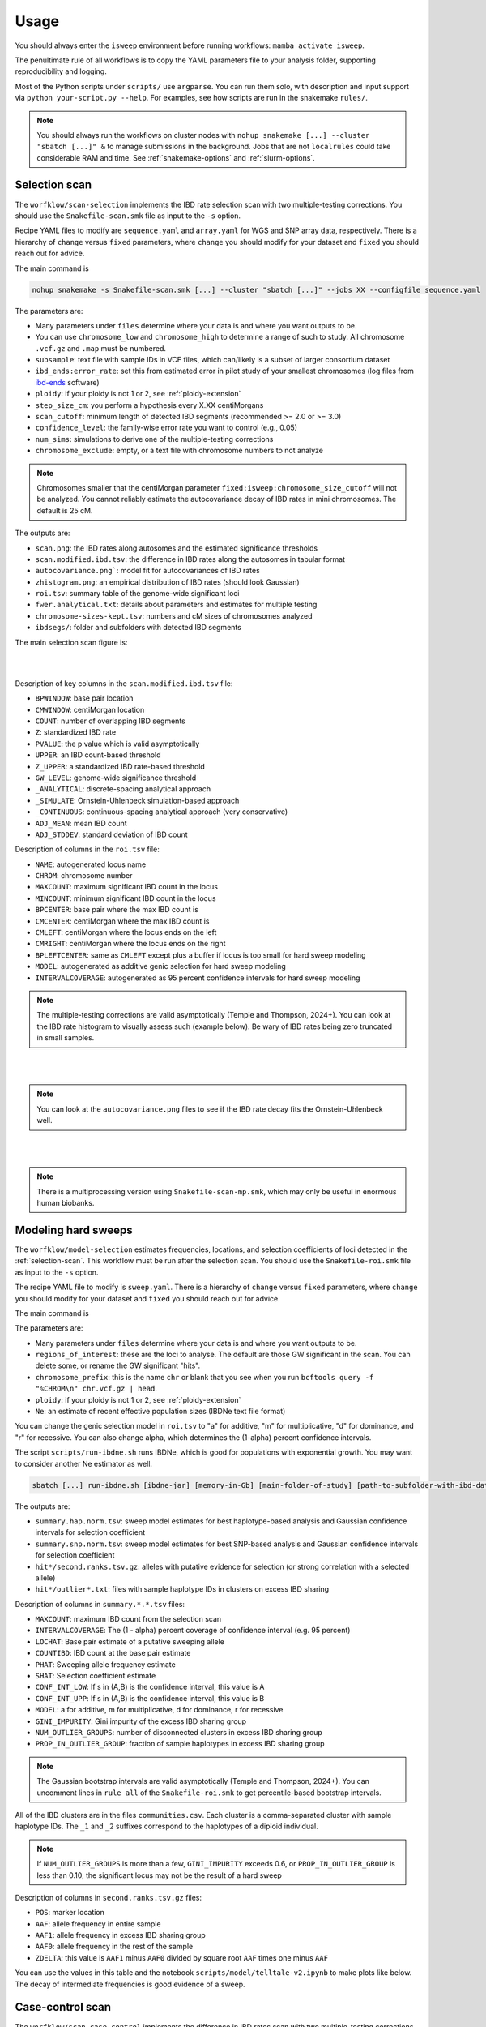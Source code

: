 Usage
=====

You should always enter the ``isweep`` environment before running workflows: ``mamba activate isweep``.

The penultimate rule of all workflows is to copy the YAML parameters file to your analysis folder, supporting reproducibility and logging.

Most of the Python scripts under ``scripts/`` use ``argparse``. You can run them solo, with description and input support via ``python your-script.py --help``. For examples, see how scripts are run in the snakemake ``rules/``.

.. note::

   You should always run the workflows on cluster nodes with ``nohup snakemake [...] --cluster "sbatch [...]" &`` to manage submissions in the background. Jobs that are not ``localrules`` could take considerable RAM and time. See :ref:`snakemake-options` and :ref:`slurm-options`.

.. _selection-scan:

Selection scan
##############

The ``worfklow/scan-selection`` implements the IBD rate selection scan with two multiple-testing corrections. You should use the ``Snakefile-scan.smk`` file as input to the ``-s`` option.

Recipe YAML files to modify are ``sequence.yaml`` and ``array.yaml`` for WGS and SNP array data, respectively. There is a hierarchy of ``change`` versus ``fixed`` parameters, where ``change`` you should modify for your dataset and ``fixed`` you should reach out for advice.

The main command is 

.. code-block:: shell

   nohup snakemake -s Snakefile-scan.smk [...] --cluster "sbatch [...]" --jobs XX --configfile sequence.yaml

The parameters are:

* Many parameters under ``files`` determine where your data is and where you want outputs to be.
* You can use ``chromosome_low`` and ``chromosome_high`` to determine a range of such to study. All chromosome ``.vcf.gz`` and ``.map`` must be numbered.
* ``subsample``: text file with sample IDs in VCF files, which can/likely is a subset of larger consortium dataset
* ``ibd_ends:error_rate``: set this from estimated error in pilot study of your smallest chromosomes (log files from `ibd-ends <https://github.com/browning-lab/ibd-ends/>`_ software)
* ``ploidy``: if your ploidy is not 1 or 2, see :ref:`ploidy-extension`
* ``step_size_cm``: you perform a hypothesis every X.XX centiMorgans
* ``scan_cutoff``: minimum length of detected IBD segments (recommended >= 2.0 or >= 3.0)
* ``confidence_level``: the family-wise error rate you want to control (e.g., 0.05)
* ``num_sims``: simulations to derive one of the multiple-testing corrections
* ``chromosome_exclude``: empty, or a text file with chromosome numbers to not analyze

.. note::

   Chromosomes smaller that the centiMorgan parameter ``fixed:isweep:chromosome_size_cutoff`` will not be analyzed. You cannot reliably estimate the autocovariance decay of IBD rates in mini chromosomes. The default is 25 cM.



The outputs are:

* ``scan.png``: the IBD rates along autosomes and the estimated significance thresholds
* ``scan.modified.ibd.tsv``: the difference in IBD rates along the autosomes in tabular format
* ``autocovariance.png```: model fit for autocovariances of IBD rates
* ``zhistogram.png``: an empirical distribution of IBD rates (should look Gaussian)
* ``roi.tsv``: summary table of the genome-wide significant loci
* ``fwer.analytical.txt``: details about parameters and estimates for multiple testing
* ``chromosome-sizes-kept.tsv``: numbers and cM sizes of chromosomes analyzed
* ``ibdsegs/``: folder and subfolders with detected IBD segments

The main selection scan figure is:

.. image:: images/scan.png
   :align: center
   :width: 600px

   
|
|


Description of key columns in the ``scan.modified.ibd.tsv`` file:

* ``BPWINDOW``: base pair location 
* ``CMWINDOW``: centiMorgan location 
* ``COUNT``: number of overlapping IBD segments 
* ``Z``: standardized IBD rate 
* ``PVALUE``: the p value which is valid asymptotically
* ``UPPER``: an IBD count-based threshold
* ``Z_UPPER``: a standardized IBD rate-based threshold
* ``GW_LEVEL``: genome-wide significance threshold
* ``_ANALYTICAL``: discrete-spacing analytical approach
* ``_SIMULATE``: Ornstein-Uhlenbeck simulation-based approach 
* ``_CONTINUOUS``: continuous-spacing analytical approach (very conservative) 
* ``ADJ_MEAN``: mean IBD count 
* ``ADJ_STDDEV``: standard deviation of IBD count 

Description of columns in the ``roi.tsv`` file:

* ``NAME``: autogenerated locus name 
* ``CHROM``: chromosome number 
* ``MAXCOUNT``: maximum significant IBD count in the locus 
* ``MINCOUNT``: minimum significant IBD count in the locus
* ``BPCENTER``: base pair where the max IBD count is 
* ``CMCENTER``: centiMorgan where the max IBD count is 
* ``CMLEFT``: centiMorgan where the locus ends on the left 
* ``CMRIGHT``: centiMorgan where the locus ends on the right 
* ``BPLEFTCENTER``: same as ``CMLEFT`` except plus a buffer if locus is too small for hard sweep modeling
* ``MODEL``: autogenerated as additive genic selection for hard sweep modeling
* ``INTERVALCOVERAGE``: autogenerated as 95 percent confidence intervals for hard sweep modeling

.. note::

   The multiple-testing corrections are valid asymptotically (Temple and Thompson, 2024+). You can look at the IBD rate histogram to visually assess such (example below). Be wary of IBD rates being zero truncated in small samples.


.. image:: images/zhistogram.png
   :align: center
   :width: 600px


|
|

.. note::

   You can look at the ``autocovariance.png`` files to see if the IBD rate decay fits the Ornstein-Uhlenbeck well.

.. image:: images/autocovariance.png
   :align: center
   :width: 600px


|
|

.. note::

   There is a multiprocessing version using ``Snakefile-scan-mp.smk``, which may only be useful in enormous human biobanks.

.. _modeling-hard-sweeps:

Modeling hard sweeps
##############

The ``worfklow/model-selection`` estimates frequencies, locations, and selection coefficients of loci detected in the :ref:`selection-scan`. This workflow must be run after the selection scan. You should use the ``Snakefile-roi.smk`` file as input to the ``-s`` option.

The recipe YAML file to modify is ``sweep.yaml``. There is a hierarchy of ``change`` versus ``fixed`` parameters, where ``change`` you should modify for your dataset and ``fixed`` you should reach out for advice.

The main command is 

.. code-bloack:: shell

   nohup snakemake -s Snakefile-roi.smk [...] --cluster "sbatch [...]" --jobs XX --configfile sweep.yaml

The parameters are:

* Many parameters under ``files`` determine where your data is and where you want outputs to be.
* ``regions_of_interest``: these are the loci to analyse. The default are those GW significant in the scan. You can delete some, or rename the GW significant "hits".
* ``chromosome_prefix``: this is the name ``chr`` or blank that you see when you run ``bcftools query -f "%CHROM\n" chr.vcf.gz | head``.
* ``ploidy``: if your ploidy is not 1 or 2, see :ref:`ploidy-extension`
* ``Ne``: an estimate of recent effective population sizes (IBDNe text file format)

You can change the genic selection model in ``roi.tsv`` to "a" for additive, "m" for multiplicative, "d" for dominance, and "r" for recessive. You can also change alpha, which determines the (1-alpha) percent confidence intervals.

The script ``scripts/run-ibdne.sh`` runs IBDNe, which is good for populations with exponential growth. You may want to consider another Ne estimator as well.

.. code-block:: shell

   sbatch [...] run-ibdne.sh [ibdne-jar] [memory-in-Gb] [main-folder-of-study] [path-to-subfolder-with-ibd-data] [chromosome_low] [chromosome_high] [output_file] [random_seed]

The outputs are:

* ``summary.hap.norm.tsv``: sweep model estimates for best haplotype-based analysis and Gaussian confidence intervals for selection coefficient
* ``summary.snp.norm.tsv``: sweep model estimates for best SNP-based analysis and Gaussian confidence intervals for selection coefficient
* ``hit*/second.ranks.tsv.gz``: alleles with putative evidence for selection (or strong correlation with a selected allele)
* ``hit*/outlier*.txt``: files with sample haplotype IDs in clusters on excess IBD sharing

Description of columns in ``summary.*.*.tsv`` files:

* ``MAXCOUNT``: maximum IBD count from the selection scan
* ``INTERVALCOVERAGE``: The (1 - alpha) percent coverage of confidence interval (e.g. 95 percent)
* ``LOCHAT``: Base pair estimate of a putative sweeping allele
* ``COUNTIBD``: IBD count at the base pair estimate
* ``PHAT``: Sweeping allele frequency estimate
* ``SHAT``: Selection coefficient estimate
* ``CONF_INT_LOW``: If s in (A,B) is the confidence interval, this value is A
* ``CONF_INT_UPP``: If s in (A,B) is the confidence interval, this value is B 
* ``MODEL``: a for additive, m for multiplicative, d for dominance, r for recessive
* ``GINI_IMPURITY``: Gini impurity of the excess IBD sharing group
* ``NUM_OUTLIER_GROUPS``: number of disconnected clusters in excess IBD sharing group 
* ``PROP_IN_OUTLIER_GROUP``: fraction of sample haplotypes in excess IBD sharing group

.. note::

   The Gaussian bootstrap intervals are valid asymptotically (Temple and Thompson, 2024+). You can uncomment lines in ``rule all`` of the ``Snakefile-roi.smk`` to get percentile-based bootstrap intervals.


All of the IBD clusters are in the files ``communities.csv``. Each cluster is a comma-separated cluster with sample haplotype IDs. The ``_1`` and ``_2`` suffixes correspond to the haplotypes of a diploid individual.

.. note::

   If ``NUM_OUTLIER_GROUPS`` is more than a few, ``GINI_IMPURITY`` exceeds 0.6, or ``PROP_IN_OUTLIER_GROUP`` is less than 0.10, the significant locus may not be the result of a hard sweep 

Description of columns in ``second.ranks.tsv.gz`` files:

* ``POS``: marker location
* ``AAF``: allele frequency in entire sample 
* ``AAF1``: allele frequency in excess IBD sharing group
* ``AAF0``: allele frequency in the rest of the sample
* ``ZDELTA``: this value is ``AAF1`` minus ``AAF0`` divided by square root ``AAF`` times one minus ``AAF``
  
You can use the values in this table and the notebook ``scripts/model/telltale-v2.ipynb`` to make plots like below. The decay of intermediate frequencies is good evidence of a sweep.


.. _case-control-scan:

Case-control scan
##############

The ``worfklow/scan-case-control`` implements the difference in IBD rates scan with two multiple-testing corrections. You should use the ``Snakefile-case.smk`` file as input to the ``-s`` option.

You must run this workflow after the selection scan workflow (where the IBD segments are detected). You should scrutinize the results to see if strong selection confounds your case-control study.

The recipe YAML file to modify is ``case.yaml``. The parameters are nearly all the same as in :ref:`selection-scan`. The ``case`` parameter is a two-column text file with sample IDs and binary phenotypes.

The main command is 

.. code-block:: shell

   nohup snakemake -s Snakefile-case.smk [...] --cluster "sbatch [...]" --jobs XX --configfile case.yaml.

The outputs have the same nomenclature as in the selection scan workflow, but ``.case.`` and ``.control.`` is inserted in file names:

* ``scan.case.control.png``: the standardized difference in IBD rates along autosomes and the estimated significance thresholds
* ``scan.case.ibd.tsv``: the difference in IBD rates along the autosomes in tabular format 
* ``roi.case.tsv``: summary table of the genome-wide significant loci
* ``fwer.analytical.case.txt``: details about parameters and estimates for multiple testing


.. note::

   The multiple-testing corrections are valid asymptotically (Temple and Thompson, 2024+). You can look at the IBD rate histogram to visually assess such. Be wary of IBD rates being zero truncated in small samples. 

.. note::

   There is a multiprocessing version using ``Snakefile-case-mp.smk``, which may only be useful in enormous human biobanks.

You can try to detect clusters of cases or controls with excess IBD sharing GW significant loci using ``Snakefile-case-roi.smk`` and the template ``--configfile case.roi.yaml``. 

The output to this feature will be a tab-separated file with sample haplotype IDs, their binary phenotype, and indicators if they are in excess IBD sharing groups (``matrix.outlier.phenotypes.tsv`` for each hit). An example of this file is ``design.sorted.tsv``. You could perform regression analyses on these dataframes. Scripts ``scripts/utilities/fake-phenotypes-*.py`` can be used for testing and evaluating confounding from strong recent selection.

You can also look at the sample haplotype IDs in the ``hit*/outlier*.phenotype.tsv`` files.

.. note::

   I tested that ``Snakefile-case-roi.smk`` runs smoothly, but not if it works well at its task in a simulation study.

.. _phasing-and-ancestry:

Phasing and ancestry
##############

This ``worfklow/phasing-ancestry`` provides support for automated haplotype phasing (`Beagle <https://faculty.washington.edu/browning/beagle/beagle.html>`_), local ancestry inference (`Flare <https://github.com/browning-lab/flare>`_), and kinship inference (`IBDkin <https://github.com/YingZhou001/IBDkin>`_).

The main command is 

.. code-block:: shell

   nohup snakemake -s Snakefile-*.smk [...] --cluster "sbatch [...]" --jobs XX --configfile phasing-and-lai.yaml

The Snakefiles are:

* ``Snakefile-beagle-flare-gds.smk``: your data is stored as GDS files, and you want to phase as well as LAI and IBD inference
* ``Snakefile-beagle-flare-vcf.smk``: your data is stored as VCF files, and you want to phase as well as LAI and IBD inference
* ``Snakefile-flare-only-gds.smk``: your data is already phased in GDS files, and you want to perform LAI and IBD inference
* ``Snakefile-flare-only-vcf.smk``: your data is already phased in VCF files, and you want to perform LAI and IBD inference

The YAML example file is ``phasing-and-lai.yaml``. Most of the parameters are written exactly as the parameters in `Beagle <https://faculty.washington.edu/browning/beagle/beagle.html>`_, `Flare <https://github.com/browning-lab/flare>`_, or `hap-ibd <https://github.com/browning-lab/hap-ibd>`_. Other parameters define file locations. The remaining parameters are:

* ``rename-chrs-map-adx``, ``rename-chrs-map-ref``: harmonizes 9 vs chr9 in VCF CHROM column with genetic map. Files are in ``rename-chrs/``. The ``num-chrnum.txt`` means 9 is in the VCF column, but chr9 is in the genetic map column.   
* ``ref-panel-map``: tab-separated, headerless file with reference sample ID (column 1) and reference panel label (column 2)
* ``keep-samples``: the sample IDs to phase, LAI, and IBD infer, which may be a subset of a larger consortium dataset
* ``bcftools-parameters:c-min-mac``: minimum minor allele count, where 1 and 2 are incredibly difficult to phase

.. note::

   We strongly recommend against setting ``flare-parameter:probs`` equal to ``true``, which may create enormous file sizes and require a lot of RAM.

.. note::

   The output files are in ``gtdata/``, ``lai/``, and ``ibdsegs/``. Rephasing is unphasing the reference panel and phasing them again with all the admixed samples; reference phasing is using the existing phase of the reference panel. Rephasing takes longer and creates more disk memory. You can uncomment or comment these output files in the ``rule all`` of the Snakefile.

.. note::

   You can use ``run-ibdkin.sh`` (with `IBDkin <https://github.com/YingZhou001/IBDkin>`_), ``high-kinship.py``, and ``keep-one-family-member.py`` in ``scripts/pre-processing/`` to filter out close relatives, say kinship >= 0.125. These scripts are not documented, so I recommend copy and paste into an LLM and ask it what these do.


.. _snakemake-options:

Snakemake options
##############

I regularly use these options.

* ``-s``: point to the right Snakefile
* ``--configfile``: point to your parameters file
* ``--jobs``: how many jobs can queue at once
* ``--cluster "[sbatch ...]"``
* ``-n``: dry run to see what the workflow will run
* ``--latency-wait 200``
* ``--keep-going``
* ``-c1``

.. _slurm-options:

Slurm options
##############

I regularly use these options.

* ``--cpus-per-task``: you should max out the CPUs on a node
* ``--mem``: you should almost max out the memory on a node
* ``-e {rule}`` and ``-o {rule}``: many jobs will be run, so you should define file locations for stdout and stderr
* ``--job-name={rule}``
* ``--mail-type=END`` and ``mail-user``: careful to not send yourself too many emails
* ``--partition``

.. _testing-workflows:

Testing workflows
##############

There is a `Zenodo repository <https://zenodo.org/records/14744019>`_ with some small simulated data examples. The ``README.md`` file gives commands for how I made the test data, and how to run the workflows. Note that the YAML and commands are relative to my local paths, so you will need to modify the paths to your data.

You can first locally run the hard sweep estimation and case-control scan with the data I left in the Zenodo repository.

You can run the phasing and LAI workflow locally, and it will finish in less than 10 minutes, but I recommend using a cluster.

You should run the selection scan with cluster resources.

.. note::

   You are encouraged to test out the workflows if you have >= 500 samples.

.. _ploidy-extension:

Ploidy extension
##############

VCF files with more than 1 or 2 ploidy are minimally supported. The cheat code is to treat them like haploid VCFs for the software using ``scripts/utilities/ploidy-conversion.py``. Let sample 1 have the genotype 0|0|0|1. The script will convert this into 4 samples with a haplotype index appended and the genotypes 0, 0, 0, 1.

You may also need to ``bgzip`` the output files again, and ``tabix -fp bcf``. The output works immediately in the selection scan, but ``tabix``-ing can fail for the hard sweep estimation.

For nondiploidy, you should set ploidy to be 1 in all configuration files. For modeling hard sweeps, you should make sure that your Ne file is scaled by the ploidy. For example, if your Ne file is w.r.t. the number of tetraploids, you should multiply the discrete Ne's by 4. Moreover, the sweep model will assume the formulas for haploid genic selection.

I am not an expert in nondiploidy. This cheat code may not be reasonable for your data.

Other considerations
##############

* There is limited statistical power in the selection scan with high cM length thresholds (>= 4.0).
* For humans, using pedigree-based maps like the deCODE map are crucial for accurate IBD segment detection. Non-pedigree based maps may be suitable in non-humans, as long as the estimated recombination rates are accurate enough for IBD segment detection.
* The p values assume the null model in the scans. If the histograms are far from Gaussian, you should not trust the p values.
* The null model is that there is a genome-wide mean IBD rate. If there are apparently two or more subsets of chromosomes with a different mean IBD rate, you should run such subsets separately using ``chromosome_exclude`` in the YAML file.
* Be cautious about interpretation of results near centromeres, where IBD segment detection is difficult.
* You could analyze recombining sex chromosomes solo, but estimates of the genome-wide significance level will be noisy. You should give the chromosome a pseudo number, e.g., human chromosome X as chr23.
* You can use ``scripts/plotting/plot-sweep.py`` to make figures like those in Temple, Waples, and Browning (2024). The file assumes you use Gaussian-based intervals (``scripts/model/estimate-norm.py``).
* Parameters for Mb buffer, window and haplotype sizes and steps in ``sequence.yaml`` and ``sweep.yaml`` are based on 1 cM ~~ 1 Mb. You may want to scale these accordingly if your species has a very different recombination rate.

The Temple and Thompson conditions, under which the scan is asymptotically valid, are:

1. Sample size squared large relative to population size times cM length threshold (n^2 = o(Nw))
2. Scaled population size large relative to sample size (Nw = o(n))

The Gaussian model is often reasonable whenever sample size and scaled population size are large, even if the above conditions don't hold.

There is a generalization of the main Temple and Thompson CLT for flexible demographic scenarios, i.e., large recent effective population sizes. 

Potential errors
##############

* SLURM jobs may fail at the Beagle or ibd-ends steps because of RAM. Re-run with more resources.
* Make sure your VCF files are tab-indexed (``tabix -fp vcf [...]``)
* You are not in the ``mamba activate isweep`` Python environment. (Failure b/c you don't have some package.)
* Binary incompatibility with ``statsmodels`` in ``multiple-testing-analytica-*.py``. Run ``pip install --upgrade numpy statsmodels scipy pandas networkx matplotlib seaborn``.
* A locus fails at the ``rule first_rank`` in ``workflow/model-selection`` because no excess IBD sharing group exists
* Sometimes the `Browning Lab software <https://github.com/browning-lab/>`_ (JAR files) on GitHub gets corrupted. Ask Brian to recompile it, or recompile it yourself.
* Genetic maps have a header or are not tab-separated. Four column (PLINK style) genetics maps should be tab-separated and headerless. 
* Genetic maps and VCFs have different prefixes, e.g. chr7 versus 7 in CHROM column
* You are using Snakemake 8, or too old a version of Snakemake 7.
* "Error: Could not find or load main class ibdends.IbdEndsMain". Re-download the java files with ``rm -r software/`` and then ``bash get-software.sh``.
* Java class file is too old. The Flare Jan 24 version worked for JDK11, but I upgraded to JDK23 to get Flare Oct 24 version to run.

Reproducing paper results
##############

The tag v1.0 is closest to the code used in our publications. The scripts in the tag to simulate data with msprime and capture the IBD segments with tskibd are used in the Temple and Browning (2025+) publication.

.. note::

   The simulation study in ``workflow/simulate`` was used in Temple, Waples, and Browning (2024). The scripts are older versions of this software. I will provide minimal/some support if one wants to replicate our results or use our SLiM simulation scripts.

.. note::

   The branch ``bring_clues_update`` has ``workflow/other-methods`` for the comparisons in Temple, Waples, and Browning (2024).

Installing a fast package manager
##############

I like to use mamba from miniforge as my package manager.

.. code-block:: shell

    wget https://github.com/conda-forge/miniforge/releases/latest/download/Miniforge3-Linux-x86_64.sh
    bash Miniforge3-Linux-x86_64.sh
    mamba

If the mamba command does not work,

1. ``vim .bashrc`` 
2. Put in a line and save ``alias mamba="/path/to/miniforge3/bin/mamba``
3. ``source .bashrc``
4. Sign out and sign back in of terminal


Visualizing the workflows
##############

These are the rule graphs made by snakemake in the order: selection scan, case-control scan, phasing and local ancestry inference.

.. image:: images/scan-selection-rulegraph.png
   :align: center
   :width: 600px

|
|


.. image:: images/scan-case-control-rulegraph.png
   :align: center
   :width: 600px

|
|


.. image:: images/phasing-lai-ibd-rulegraph.png
   :align: center
   :width: 600px

|
|